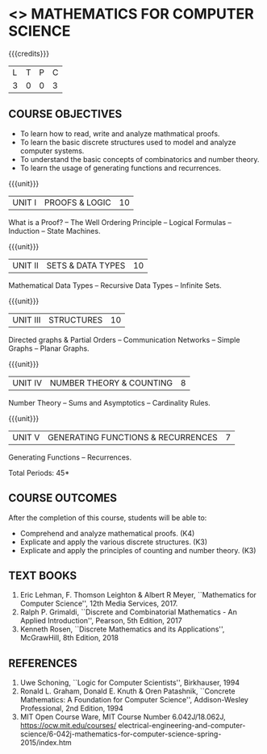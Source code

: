 * <<<CS2>>> MATHEMATICS FOR COMPUTER SCIENCE
:properties:
:author: Dr. S. Sheerazuddin and Dr. R. S. Milton
:date: 29 February 2020
:end:

#+startup: showall

{{{credits}}}
| L | T | P | C |
| 3 | 0 | 0 | 3 |

** COURSE OBJECTIVES
- To learn how to read, write and analyze mathmatical proofs.
- To learn the basic discrete structures used to model and analyze
  computer systems.
- To understand the basic concepts of combinatorics and number theory.
- To learn the usage of generating functions and recurrences.

{{{unit}}}
|UNIT I|PROOFS & LOGIC|10|
What is a Proof? -- The Well Ordering Principle -- Logical
Formulas -- Induction -- State Machines.

{{{unit}}}
|UNIT II|SETS & DATA TYPES |10|
Mathematical Data Types -- Recursive Data Types -- Infinite
Sets.

{{{unit}}}
|UNIT III|STRUCTURES|10|
Directed graphs & Partial Orders -- Communication Networks --
Simple Graphs -- Planar Graphs.

{{{unit}}}
|UNIT IV|NUMBER THEORY & COUNTING|8|
Number Theory -- Sums and Asymptotics -- Cardinality Rules.

{{{unit}}}
|UNIT V|GENERATING FUNCTIONS & RECURRENCES|7|
Generating Functions -- Recurrences.

\hfill *Total Periods: 45*

** COURSE OUTCOMES
After the completion of this course, students will be able to: 
- Comprehend and analyze mathematical proofs. (K4)
- Explicate and apply the various discrete structures. (K3)
- Explicate and apply the principles of counting and number theory. (K3)


** TEXT BOOKS
1. Eric Lehman, F. Thomson Leighton & Albert R Meyer, ``Mathematics
   for Computer Science'', 12th Media Services, 2017.
2. Ralph P. Grimaldi, ``Discrete and Combinatorial Mathematics - An
   Applied Introduction'', Pearson, 5th Edition, 2017
3. Kenneth Rosen, ``Discrete Mathematics and its Applications'',
   McGrawHill, 8th Edition, 2018

** REFERENCES
1. Uwe Schoning, ``Logic for Computer Scientists'', Birkhauser, 1994
2. Ronald L. Graham, Donald E. Knuth & Oren Patashnik, ``Concrete
   Mathematics: A Foundation for Computer Science'', Addison-Wesley
   Professional, 2nd Edition, 1994
3. MIT Open Course Ware, MIT Course Number 6.042J/18.062J,
   https://ocw.mit.edu/courses/
   electrical-engineering-and-computer-science/6-042j-mathematics-for-computer-science-spring-2015/index.htm


